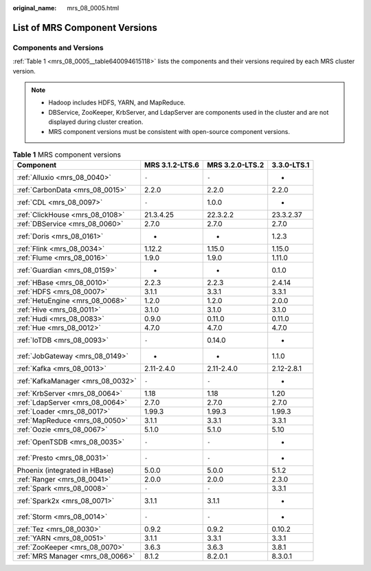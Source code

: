 :original_name: mrs_08_0005.html

.. _mrs_08_0005:

List of MRS Component Versions
==============================

.. _mrs_08_0005__section7543251422:

Components and Versions
-----------------------

:ref:`Table 1 <mrs_08_0005__table640094615118>` lists the components and their versions required by each MRS cluster version.

.. note::

   -  Hadoop includes HDFS, YARN, and MapReduce.
   -  DBService, ZooKeeper, KrbServer, and LdapServer are components used in the cluster and are not displayed during cluster creation.
   -  MRS component versions must be consistent with open-source component versions.

.. _mrs_08_0005__table640094615118:

.. table:: **Table 1** MRS component versions

   +-----------------------------------+-----------------+-----------------+-------------+
   | Component                         | MRS 3.1.2-LTS.6 | MRS 3.2.0-LTS.2 | 3.3.0-LTS.1 |
   +===================================+=================+=================+=============+
   | :ref:`Alluxio <mrs_08_0040>`      | ``-``           | ``-``           | -           |
   +-----------------------------------+-----------------+-----------------+-------------+
   | :ref:`CarbonData <mrs_08_0015>`   | 2.2.0           | 2.2.0           | 2.2.0       |
   +-----------------------------------+-----------------+-----------------+-------------+
   | :ref:`CDL <mrs_08_0097>`          | ``-``           | 1.0.0           | -           |
   +-----------------------------------+-----------------+-----------------+-------------+
   | :ref:`ClickHouse <mrs_08_0108>`   | 21.3.4.25       | 22.3.2.2        | 23.3.2.37   |
   +-----------------------------------+-----------------+-----------------+-------------+
   | :ref:`DBService <mrs_08_0060>`    | 2.7.0           | 2.7.0           | 2.7.0       |
   +-----------------------------------+-----------------+-----------------+-------------+
   | :ref:`Doris <mrs_08_0161>`        | -               | -               | 1.2.3       |
   +-----------------------------------+-----------------+-----------------+-------------+
   | :ref:`Flink <mrs_08_0034>`        | 1.12.2          | 1.15.0          | 1.15.0      |
   +-----------------------------------+-----------------+-----------------+-------------+
   | :ref:`Flume <mrs_08_0016>`        | 1.9.0           | 1.9.0           | 1.11.0      |
   +-----------------------------------+-----------------+-----------------+-------------+
   | :ref:`Guardian <mrs_08_0159>`     | -               | -               | 0.1.0       |
   +-----------------------------------+-----------------+-----------------+-------------+
   | :ref:`HBase <mrs_08_0010>`        | 2.2.3           | 2.2.3           | 2.4.14      |
   +-----------------------------------+-----------------+-----------------+-------------+
   | :ref:`HDFS <mrs_08_0007>`         | 3.1.1           | 3.3.1           | 3.3.1       |
   +-----------------------------------+-----------------+-----------------+-------------+
   | :ref:`HetuEngine <mrs_08_0068>`   | 1.2.0           | 1.2.0           | 2.0.0       |
   +-----------------------------------+-----------------+-----------------+-------------+
   | :ref:`Hive <mrs_08_0011>`         | 3.1.0           | 3.1.0           | 3.1.0       |
   +-----------------------------------+-----------------+-----------------+-------------+
   | :ref:`Hudi <mrs_08_0083>`         | 0.9.0           | 0.11.0          | 0.11.0      |
   +-----------------------------------+-----------------+-----------------+-------------+
   | :ref:`Hue <mrs_08_0012>`          | 4.7.0           | 4.7.0           | 4.7.0       |
   +-----------------------------------+-----------------+-----------------+-------------+
   | :ref:`IoTDB <mrs_08_0093>`        | ``-``           | 0.14.0          | -           |
   +-----------------------------------+-----------------+-----------------+-------------+
   | :ref:`JobGateway <mrs_08_0149>`   | -               | -               | 1.1.0       |
   +-----------------------------------+-----------------+-----------------+-------------+
   | :ref:`Kafka <mrs_08_0013>`        | 2.11-2.4.0      | 2.11-2.4.0      | 2.12-2.8.1  |
   +-----------------------------------+-----------------+-----------------+-------------+
   | :ref:`KafkaManager <mrs_08_0032>` | ``-``           | ``-``           | -           |
   +-----------------------------------+-----------------+-----------------+-------------+
   | :ref:`KrbServer <mrs_08_0064>`    | 1.18            | 1.18            | 1.20        |
   +-----------------------------------+-----------------+-----------------+-------------+
   | :ref:`LdapServer <mrs_08_0064>`   | 2.7.0           | 2.7.0           | 2.7.0       |
   +-----------------------------------+-----------------+-----------------+-------------+
   | :ref:`Loader <mrs_08_0017>`       | 1.99.3          | 1.99.3          | 1.99.3      |
   +-----------------------------------+-----------------+-----------------+-------------+
   | :ref:`MapReduce <mrs_08_0050>`    | 3.1.1           | 3.3.1           | 3.3.1       |
   +-----------------------------------+-----------------+-----------------+-------------+
   | :ref:`Oozie <mrs_08_0067>`        | 5.1.0           | 5.1.0           | 5.10        |
   +-----------------------------------+-----------------+-----------------+-------------+
   | :ref:`OpenTSDB <mrs_08_0035>`     | ``-``           | ``-``           | -           |
   +-----------------------------------+-----------------+-----------------+-------------+
   | :ref:`Presto <mrs_08_0031>`       | ``-``           | ``-``           | -           |
   +-----------------------------------+-----------------+-----------------+-------------+
   | Phoenix (integrated in HBase)     | 5.0.0           | 5.0.0           | 5.1.2       |
   +-----------------------------------+-----------------+-----------------+-------------+
   | :ref:`Ranger <mrs_08_0041>`       | 2.0.0           | 2.0.0           | 2.3.0       |
   +-----------------------------------+-----------------+-----------------+-------------+
   | :ref:`Spark <mrs_08_0008>`        | ``-``           | ``-``           | 3.3.1       |
   +-----------------------------------+-----------------+-----------------+-------------+
   | :ref:`Spark2x <mrs_08_0071>`      | 3.1.1           | 3.1.1           | -           |
   +-----------------------------------+-----------------+-----------------+-------------+
   | :ref:`Storm <mrs_08_0014>`        | ``-``           | ``-``           | -           |
   +-----------------------------------+-----------------+-----------------+-------------+
   | :ref:`Tez <mrs_08_0030>`          | 0.9.2           | 0.9.2           | 0.10.2      |
   +-----------------------------------+-----------------+-----------------+-------------+
   | :ref:`YARN <mrs_08_0051>`         | 3.1.1           | 3.3.1           | 3.3.1       |
   +-----------------------------------+-----------------+-----------------+-------------+
   | :ref:`ZooKeeper <mrs_08_0070>`    | 3.6.3           | 3.6.3           | 3.8.1       |
   +-----------------------------------+-----------------+-----------------+-------------+
   | :ref:`MRS Manager <mrs_08_0066>`  | 8.1.2           | 8.2.0.1         | 8.3.0.1     |
   +-----------------------------------+-----------------+-----------------+-------------+
